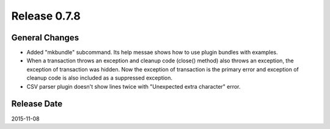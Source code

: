 Release 0.7.8
==================================

General Changes
------------------

* Added "mkbundle" subcommand. Its help messae shows how to use plugin bundles with examples.
* When a transaction throws an exception and cleanup code (close() method) also throws an exception, the exception of transaction was hidden. Now the exception of transaction is the primary error and exception of cleanup code is also included as a suppressed exception.
* CSV parser plugin doesn't show lines twice with "Unexpected extra character" error.


Release Date
------------------
2015-11-08
